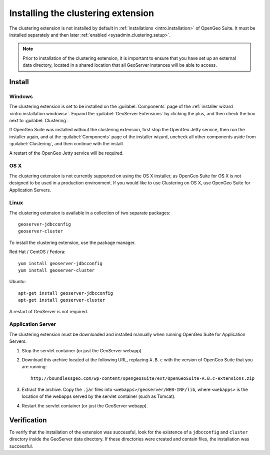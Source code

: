.. _sysadmin.clustering.install:

Installing the clustering extension
===================================

The clustering extension is not installed by default in :ref:`installations <intro.installation>` of OpenGeo Suite. It must be installed separately and then later :ref:`enabled <sysadmin.clustering.setup>`.

.. note:: Prior to installation of the clustering extension, it is important to ensure that you have set up an external data directory, located in a shared location that all GeoServer instances will be able to access.

Install
-------

Windows
~~~~~~~

The clustering extension is set to be installed on the :guilabel:`Components` page of the :ref:`installer wizard <intro.installation.windows>`. Expand the :guilabel:`GeoServer Extensions` by clicking the plus, and then check the box next to :guilabel:`Clustering`.

If OpenGeo Suite was installed without the clustering extension, first stop the OpenGeo Jetty service, then run the installer again, and at the :guilabel:`Components` page of the installer wizard, uncheck all other components aside from :guilabel:`Clustering`, and then continue with the install.

A restart of the OpenGeo Jetty service will be required.

OS X
~~~~

The clustering extension is not currently supported on using the OS X installer, as OpenGeo Suite for OS X is not designed to be used in a production environment. If you would like to use Clustering on OS X, use OpenGeo Suite for Application Servers.

Linux
~~~~~

The clustering extension is available in a collection of two separate packages::

  geoserver-jdbcconfig
  geoserver-cluster

To install the clustering extension, use the package manager.

Red Hat / CentOS / Fedora::

  yum install geoserver-jdbcconfig
  yum install geoserver-cluster

Ubuntu::

  apt-get install geoserver-jdbcconfig
  apt-get install geoserver-cluster

A restart of GeoServer is not required.

Application Server
~~~~~~~~~~~~~~~~~~

The clustering extension must be downloaded and installed manually when running OpenGeo Suite for Application Servers.

#. Stop the servlet container (or just the GeoServer webapp).

#. Download this archive located at the following URL, replacing ``A.B.c`` with the version of OpenGeo Suite that you are running::

     http://boundlessgeo.com/wp-content/opengeosuite/ext/OpenGeoSuite-A.B.c-extensions.zip

#. Extract the archive. Copy the ``.jar`` files into ``<webapps>/geoserver/WEB-INF/lib``, where ``<webapps>`` is the location of the webapps served by the servlet container (such as Tomcat).

#. Restart the servlet container (or just the GeoServer webapp).

Verification
------------

To verify that the installation of the extension was successful, look for the existence of a ``jdbcconfig`` and ``cluster`` directory inside the GeoServer data directory. If these directories were created and contain files, the installation was successful.
